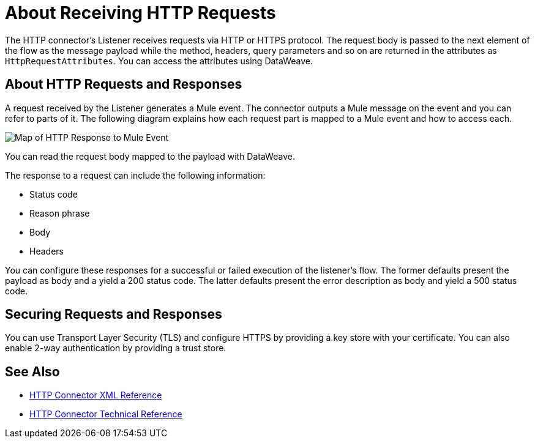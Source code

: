 = About Receiving HTTP Requests
:keywords: connectors, http, https

The HTTP connector's Listener receives requests via HTTP or HTTPS protocol. The request body is passed to the next element of the flow as the message payload while the method, headers, query parameters and so on are returned in the attributes as `HttpRequestAttributes`. You can access the attributes using DataWeave.

== About HTTP Requests and Responses

A request received by the Listener generates a Mule event. The connector outputs a Mule message on the event and you can refer to parts of it. The following diagram explains how each request part is mapped to a Mule event and how to access each.

image:request-mule-msg-map.png[Map of HTTP Response to Mule Event]

You can read the request body mapped to the payload with DataWeave.

The response to a request can include the following information:

* Status code
* Reason phrase
* Body
* Headers

You can configure these responses for a successful or failed execution of the listener's flow. The former defaults present the payload as body and a yield a 200 status code. The latter defaults present the error description as body and yield a 500 status code.

== Securing Requests and Responses

You can use Transport Layer Security (TLS) and configure HTTPS by providing a key store with your certificate. You can also enable 2-way authentication by providing a trust store.


== See Also

* link:/connectors/http-connector-xml-reference[HTTP Connector XML Reference]
* link:/connectors/http-documentation[HTTP Connector Technical Reference]

